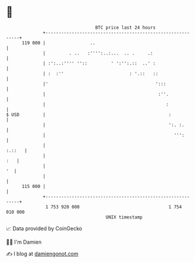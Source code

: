 * 👋

#+begin_example
                                     BTC price last 24 hours                    
                 +------------------------------------------------------------+ 
         119 000 |                 ..                                         | 
                 |         . ..   :'''':..:...  .. .     .:                   | 
                 | :':..:'''' ''::         ' ':'':.::  ..' :                  | 
                 | :  :''                         : '.::   ::                 | 
                 |'                                         ':::              | 
                 |                                           :''.             | 
                 |                                              :             | 
   $ USD         |                                               :            | 
                 |                                               ':. :.       | 
                 |                                                 ''':       | 
                 |                                                     :.::   | 
                 |                                                        :   | 
                 |                                                         '  | 
                 |                                                            | 
         115 000 |                                                            | 
                 +------------------------------------------------------------+ 
                  1 753 920 000                                  1 754 010 000  
                                         UNIX timestamp                         
#+end_example
📈 Data provided by CoinGecko

🧑‍💻 I'm Damien

✍️ I blog at [[https://www.damiengonot.com][damiengonot.com]]
